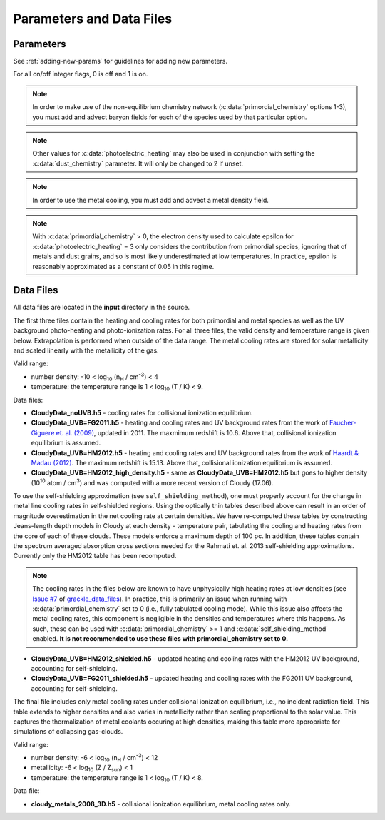 .. _parameters:

Parameters and Data Files
=========================

Parameters
----------

See :ref:`adding-new-params` for guidelines for adding new parameters.

For all on/off integer flags, 0 is off and 1 is on.

.. c:var:: int use_grackle

   Flag to activate the grackle machinery.  Default: 0.

.. c:var:: int with_radiative_cooling

   Flag to include radiative cooling and actually update the thermal
   energy during the chemistry solver.  If off, the chemistry species
   will still be updated.  The most common reason to set this to off
   is to iterate the chemistry network to an equilibrium state.
   Default: 1.

.. c:var:: int primordial_chemistry

   Flag to control which primordial chemistry network is used.
   Default: 0.

   - 0: no chemistry network.  Radiative cooling for primordial
     species is solved by interpolating from lookup tables
     calculated with Cloudy.
   - 1: 6-species atomic H and He.  Active species: H, H\ :sup:`+`,
     He, He\ :sup:`+`, \ :sup:`++`, e\ :sup:`-`.
   - 2: 9-species network including atomic species above and species
     for molecular hydrogen formation.  This network includes
     formation from the H\ :sup:`-` and H\ :sub:`2`\ :sup:`+`
     channels, three-body formation (H+H+H and H+H+H\ :sub:`2`),
     H\ :sub:`2` rotational transitions, chemical heating, and
     collision-induced emission (optional).  Active species: above +
     H\ :sup:`-`, H\ :sub:`2`, H\ :sub:`2`\ :sup:`+`.
   - 3: 12-species network include all above plus HD rotation cooling.
     Active species: above + D, D\ :sup:`+`, HD.

.. note:: In order to make use of the non-equilibrium chemistry
   network (:c:data:`primordial_chemistry` options 1-3), you must add
   and advect baryon fields for each of the species used by that
   particular option.

.. c:var:: int dust_chemistry

   Flag to control additional dust cooling and chemistry processes.
   Default: 0.

   - 0: no dust-related processes included.
   - 1: adds the following processes:

     #. photo-electric heating (sets :c:data:`photoelectric_heating` to 2).
     #. cooling from electron recombination onto dust (equation 9 from
        `Wolfire et al. 1995
        <https://ui.adsabs.harvard.edu/abs/1995ApJ...443..152W/abstract>`__).
        Both the photo-electric heating and recombination cooling are scaled
        by the value of the :c:data:`interstellar_radiation_field`.
     #. H\ :sub:`2`\  formation on dust (sets :c:data:`h2_on_dust` to 1
        if :c:data:`primordial_chemistry` > 1).

   Setting :c:data:`dust_chemistry` greater than 0 requires
   :c:data:`metal_cooling` to be enabled.

.. note:: Other values for :c:data:`photoelectric_heating` may also be used
   in conjunction with setting the :c:data:`dust_chemistry` parameter. It will
   only be changed to 2 if unset.

.. c:var:: int h2_on_dust

   Flag to enable H\ :sub:`2` formation on dust grains, dust cooling, and
   dust-gas heat transfer follow `Omukai (2000)
   <http://adsabs.harvard.edu/abs/2000ApJ...534..809O>`_.  This assumes
   that the dust to gas ratio scales with the metallicity.  Default: 0.

.. c:var:: int metal_cooling

   Flag to enable metal cooling using the Cloudy tables.  If enabled, the
   cooling table to be used must be specified with the
   :c:data:`grackle_data_file` parameter.  Default: 0.

.. note:: In order to use the metal cooling, you must add and advect a
   metal density field.

.. c:var:: int cmb_temperature_floor

   Flag to enable an effective CMB temperature floor.  This is implemented
   by subtracting the value of the cooling rate at T\ :sub:`CMB` from the
   total cooling rate.  Default: 1.

.. c:var:: int UVbackground

   Flag to enable a UV background.  If enabled, the cooling table to be
   used must be specified with the :c:data:`grackle_data_file` parameter.
   Default: 0.

.. c:var:: float UVbackground_redshift_on

   Used in combination with :c:data:`UVbackground_redshift_fullon`,
   :c:data:`UVbackground_redshift_drop`, and
   :c:data:`UVbackground_redshift_off` to set an attenuation factor for the
   photo-heating and photo-ionization rates of the UV background model.
   See the figure below for an illustration its behavior.  If not set,
   this parameter will be set to the highest redshift of the UV background
   data being used.

.. c:var:: float UVbackground_redshift_fullon

   Used in combination with :c:data:`UVbackground_redshift_on`,
   :c:data:`UVbackground_redshift_drop`, and
   :c:data:`UVbackground_redshift_off` to set an attenuation factor for the
   photo-heating and photo-ionization rates of the UV background model.
   See the figure below for an illustration its behavior.  If not set,
   this parameter will be set to the highest redshift of the UV background
   data being used.

.. c:var:: float UVbackground_redshift_drop

   Used in combination with :c:data:`UVbackground_redshift_on`,
   :c:data:`UVbackground_redshift_fullon`, and
   :c:data:`UVbackground_redshift_off` to set an attenuation factor for the
   photo-heating and photo-ionization rates of the UV background model.
   See the figure below for an illustration its behavior.  If not set,
   this parameter will be set to the lowest redshift of the UV background
   data being used.

.. c:var:: float UVbackground_redshift_off

   Used in combination with :c:data:`UVbackground_redshift_on`,
   :c:data:`UVbackground_redshift_fullon`, and
   :c:data:`UVbackground_redshift_drop` to set an attenuation factor for the
   photo-heating and photo-ionization rates of the UV background model.
   See the figure below for an illustration its behavior.  If not set,
   this parameter will be set to the lowest redshift of the UV background
   data being used.

   .. image:: _images/ramp.png
      :width: 300

.. c:var:: char* grackle_data_file

   Path to the data file containing the metal cooling and UV background
   tables.  Default: "".

.. c:var:: int grackle_data_file_options

   This controls how the string passed to the :c:data:`grackle_data_file` parameter is interpretted.
   Allowable values are represented by global constants specified in the header file.
   The primary choices include:

     * :c:macro:`!GR_DFOPT_FULLPATH_NO_CKSUM` indicates that the user wants to use the data file at an arbitrary path specified by :c:data:`grackle_data_file`.
       This is the legacy behavior.
       If no value is specified, we fall back to this choice.

     * :c:macro:`!GR_DFOPT_MANAGED` indicates that the caller wants to use one of the standard datafiles shipped with the current version of grackle and that is managed by the :ref:`data management tool <manage-data-files>`.

       * In this case, :c:data:`grackle_data_file` holds a string that **EXACTLY** matches the name of a standard data file.
         For example, ``"CloudyData_UVB=HM2012.h5"`` is valid but "path/to/CloudyData_UVB=HM2012.h5" is **NOT** valid.

       * Grackle uses the same algorithm as :ref:`the data management tool <manage-data-files>` to infer the path to data file that is explicitly associated with the current version of Grackle (if a different version of Grackle ever ships a different version of the same data file, this will never use that version).

       * For safety reasons, Grackle will always validate the contents of the file; it will compute the checksum and compare it with its internal expectations.
         If the checksums don't match Grackle will report an error.
         The overhead of the checksum calculation is minimal and it only affects initialization of Grackle (i.e. you just pay the cost once)

       * At the moment, this option is most useful when used with pygrackle (since that is currently the only way to invoke :ref:`the data management tool <manage-data-files>`).
         In the near future, we expect this to become easier to use.

       .. note::

          The primary reason we validate the checksum is to protect users from the unlikely scenarios where logical bugs get introduced into the core grackle library or the :ref:`data-management-tool <manage-data-files>`.
          The concern is that a hypothetical bug could cause the logic to silently load the wrong data file (or worse, a partially corrupted datafile) and continue operating with any indication of a problem.

          With that said, we recognize that some parallel filesystems can be very fragile.
          Thus we introduce :c:macro:`!GR_DFOPT_MANAGED_NO_CKSUM`, which is exactly the same as :c:macro:`!GR_DFOPT_MANAGED`, except that the the checksum is not computed and compared against expectations.
          This should **ONLY** be used in a parallel operation where at least 1 of the processed is using the :c:macro:`!GR_DFOPT_MANAGED` choice.
          (If you choose to use :c:macro:`!GR_DFOPT_MANAGED_NO_CKSUM`, be aware that you are giving up all safety checks)


.. c:var:: float Gamma

   The ratio of specific heats for an ideal gas.  A direct calculation
   for the molecular component is used if :c:data:`primordial_chemistry`
   > 1.  Default:  5/3.

.. c:var:: int three_body_rate

   Flag to control which three-body H\ :sub:`2` formation rate is used.

   - 0: `Abel, Bryan & Norman (2002)
     <http://adsabs.harvard.edu/abs/2002Sci...295...93A>`_

   - 1: `Palla, Salpeter & Stahler (1983)
     <http://adsabs.harvard.edu/abs/1983ApJ...271..632P>`_

   - 2: `Cohen & Westberg (1983)
     <http://adsabs.harvard.edu/abs/1983JPCRD..12..531C>`_

   - 3: `Flower & Harris (2007)
     <http://adsabs.harvard.edu/abs/2007MNRAS.377..705F>`_

   - 4: `Glover (2008)
     <http://adsabs.harvard.edu/abs/2008AIPC..990...25G>`_

   - 5: `Forrey (2013)
     <http://adsabs.harvard.edu/abs/2013ApJ...773L..25F>`_.

   The first five options are discussed in `Turk et. al. (2011)
   <http://adsabs.harvard.edu/abs/2011ApJ...726...55T>`_.  Default: 0.

.. c:var:: int cie_cooling

   Flag to enable H\ :sub:`2` collision-induced emission cooling from
   `Ripamonti & Abel (2004)
   <http://adsabs.harvard.edu/abs/2004MNRAS.348.1019R>`_.  Default: 0.

.. c:var:: int h2_optical_depth_approximation

   Flag to enable H\ :sub:`2` cooling attenuation from `Ripamonti &
   Abel (2004) <http://adsabs.harvard.edu/abs/2004MNRAS.348.1019R>`_.
   Default: 0.

.. c:var:: int photoelectric_heating

   Flag to enable photo-electric heating from irradiated dust grains.
   Default: 0.

   - 0: no photo-electric heating.
   - 1: a spatially uniform heating term from `Tasker & Bryan (2008)
     <http://adsabs.harvard.edu/abs/2008ApJ...673..810T>`__. The exact
     heating rate used must be specified with the
     :c:data:`photoelectric_heating_rate` parameter. For temperatures
     above 20,000 K, the photo-electric heating rate is set to 0.
   - 2: similar to option 1, except the heating rate is calculated
     using equation 1 of `Wolfire et al. (1995)
     <https://ui.adsabs.harvard.edu/abs/1995ApJ...443..152W/abstract>`__
     and the user must supply the intensity of the interstellar radiation
     field with the :c:data:`interstellar_radiation_field` parameter. The
     value of epsilon is taken as a constant equal to 0.05 for gas below
     20,000 K and 0 otherwise.
   - 3: similar to option 1, except the value of epsilon is calculated
     directly from equation 2 of `Wolfire et al. (1995)
     <https://ui.adsabs.harvard.edu/abs/1995ApJ...443..152W/abstract>`__.

.. c:var:: int dust_recombination_cooling

   Flag to enable recombination cooling onto dust grains using 
   equation 9 of `Wolfire et al. (1995) 
   <https://ui.adsabs.harvard.edu/abs/1995ApJ...443..152W/abstract>`__
   rescaled by the local dust-to-gas ratio. This option is automatically 
   set by :c:data:`h2_on_dust` > 0 or :c:data:`dust_chemistry` > 0.
   Default: 0.

.. note:: With :c:data:`primordial_chemistry` > 0, the electron density
   used to calculate epsilon for :c:data:`photoelectric_heating` = 3
   only considers the contribution from primordial species, ignoring that
   of metals and dust grains, and so is most likely underestimated at low
   temperatures. In practice, epsilon is reasonably approximated as a
   constant of 0.05 in this regime.

.. c:var:: int photoelectric_heating_rate

   If :c:data:`photoelectric_heating` is enabled, the heating rate in
   units of (erg cm\ :sup:`-3` s\ :sup:`-1`) n\ :sup:`-1`\, where n is
   the total hydrogen number density. In other words, this is the
   volumetric heating rate at a hydrogen number density of 
   n = 1 cm\ :sup:`-3`\. Default: 8.5e-26.

.. c:var:: int use_isrf_field

   Flag to provide the strength of the interstellar radiation field
   as a field array using the :c:data:`isrf_habing` pointer. If set
   to 0, then the interstellar radiation field strength will be a
   constant set by :c:data:`interstellar_radiation_field`.

.. c:var:: float interstellar_radiation_field

   The strength of the interstellar radiation field in `Habing
   <https://ui.adsabs.harvard.edu/abs/1968BAN....19..421H/abstract>`__
   units. A value of 1 corresponds to a mean intensity of 1.6x10\ :sup:`-3`
   erg s\ :sup:`-1` cm\ :sup:`-2`. This value is used to compute the
   dust photo-electric heating (if :c:data:`photoelectric_heating` > 1),
   recombination cooling (if :c:data:`dust_chemistry` > 0), and heating of
   the dust grains for the calculation of the dust temperature.
   Default: 1.7.

.. c:var:: int CaseBRecombination

   Flag to use the Case B recombination rates (and associated cooling
   rates) for H\ :sup:`+`, He\ :sup:`+`, and He\ :sup:`++` instead of
   the Case A rates. Set to 1 for Case B and 0 for Case A. The Case A
   rates include recombinations directly to the ground state (which
   would result in emission of an ionizing photon) as well as
   recombinations to excited states (which eventually reach the ground
   state through lower energy transitions). The Case B rates exclude
   recombinations directly to the ground state under the assumption
   that the ionizing photon is reabsorbed. Hence, the Case B rates are
   slightly lower than the Case A rates.
   Default: 0.

.. c:var:: int Compton_xray_heating

   Flag to enable Compton heating from an X-ray background following
   `Madau & Efstathiou (1999)
   <http://adsabs.harvard.edu/abs/1999ApJ...517L...9M>`_.  Default: 0.

.. c:var:: float LWbackground_intensity

   Intensity of a constant Lyman-Werner H\ :sub:`2` photo-dissociating
   radiation field in units of 10\ :sup:`-21` erg s\ :sup:`-1` cm\
   :sup:`-2` Hz\ :sup:`-1` sr\ :sup:`-1`.  Default: 0.

.. c:var:: int LWbackground_sawtooth_suppression

   Flag to enable suppression of Lyman-Werner flux due to Lyman-series
   absorption (giving a sawtooth pattern), taken from `Haiman & Abel,
   & Rees (2000) <http://adsabs.harvard.edu/abs/2000ApJ...534...11H>`_.
   Default: 0.

.. c:var:: float HydrogenFractionByMass

   The fraction by mass of Hydrogen in the metal-free portion of the
   gas (i.e., just the H and He). In the non-equilibrium solver, this is
   used to ensure consistency in the densities of the individual species.
   In tabulated mode, this is used to calculate the H number density from
   the total gas density, which is a parameter of the heating/cooling tables.
   When using the non-equilibrium solver, a sensible default is 0.76.
   However, the tables for tabulated mode were created assuming
   n\ :sub:`He`/n\ :sub:`H` = 0.1, which corresponds to an H mass fraction of
   about 0.716.

   The default value stored in this variable is a negative value that denotes the value is unset.
   If the user doesn't modify the value, the value is overwritten with a value of about 0.716 in tabulated mode and a value of 0.76 in non-equilibrium mode.
   While users are allowed to set arbitrary values for the non-equilibrium solver, tabulated mode reports an error if the user initializes this to a value that does not exactly match the default.

.. c:var:: float DeuteriumToHydrogenRatio

   The ratio by mass of Deuterium to Hydrogen. Default: 6.8e-5 (the value
   from `Burles & Tytler (1998)
   <https://ui.adsabs.harvard.edu/abs/1998ApJ...507..732B/abstract>`_
   multiplied by 2 for the mass of Deuterium).

.. c:var:: float SolarMetalFractionByMass

   The fraction of total gas mass in metals for a solar composition.
   Default: 0.01295 (consistent with the default abundances in the Cloudy code).

.. c:var:: float local_dust_to_gas_ratio

   The ratio of total dust mass to gas mass in the local Universe.
   Default: 0.009387 (from `Pollack et al. 1994
   <https://ui.adsabs.harvard.edu/abs/1994ApJ...421..615P/abstract>`_).

.. c:var:: int use_dust_density_field

   Flag to provide the dust density as a field using the :c:data:`dust_density`
   pointer in the :c:type:`grackle_field_data` struct. If set to 0, the dust
   density takes the value of :c:data:`local_dust_to_gas_ratio` multiplied
   by the metallicity. Default: 0.

.. c:var:: int use_volumetric_heating_rate

   Flag to signal that an array of volumetric heating rates is being
   provided in the :c:data:`volumetric_heating_rate` field of the
   :c:data:`grackle_field_data` struct.  Default: 0.

.. c:var:: int use_specific_heating_rate

   Flag to signal that an array of specific heating rates is being
   provided in the :c:data:`specific_heating_rate` field of the
   :c:data:`grackle_field_data` struct.  Default: 0.

.. c:var:: int use_temperature_floor

   Flag to enable the use of either a scalar value or field array providing
   a temperature floor. When set to 1, a single temperature floor
   value should then be set using
   :c:data:`temperature_floor_scalar`. When set to 2, temperature
   floor values for each computational element should be set with the
   :c:data:`temperature_floor` array pointer. When enabled, no
   chemistry or cooling calculations will be performed on an element
   with a temperature at or below the specified value. Default: 0.

.. c:var:: double temperature_floor_scalar

   The value of the temperature floor to use for all computational
   elements. This is used when :c:data:`use_temperature_floor` is set
   to 1.

.. c:var:: int use_radiative_transfer

   Flag to signal that arrays of ionization and heating rates from
   radiative transfer solutions are being provided. Only
   available if :c:data:`primordial_chemistry` is greater than 0. HI, HeI,
   and HeII ionization arrays are provided in :c:data:`RT_HI_ionization_rate`,
   :c:data:`RT_HeI_ionization_rate`, and :c:data:`RT_HeII_ionization_rate`
   fields, respectively, of the :c:data:`grackle_field_data` struct.
   Associated heating rate is provided in the :c:data:`RT_heating_rate`
   field, and H\ :sub:`2` photodissociation rate can also be provided in the
   :c:data:`RT_H2_dissociation_rate` field when
   :c:data:`primordial_chemistry` is set to either 2 or 3. Default: 0.

.. c:var:: int radiative_transfer_coupled_rate_solver

   When used with :c:data:`use_radiative_transfer` set to 1, this flag
   makes it possible to solve the chemistry and cooling of the
   computational elements for which the radiation field is non-zero
   separately from those with no incident radiation. This allows radiation
   transfer calculations to be performed on a smaller timestep than the
   global timestep. The parameter,
   :c:data:`radiative_transfer_intermediate_step`, is then used to toggle
   between updating the cells/particles receiving radiative input and those
   that are not. Default: 0.

.. c:var:: int radiative_transfer_intermediate_step

   Used in conjunction with :c:data:`radiative_transfer_coupled_rate_solver`
   set to 1, setting this parameter to 1 tells the solver to only update
   cells/particles where the radiation field is non-zero. Setting this
   to 0 updates only those elements with no incident radiation. When
   :c:data:`radiative_transfer_coupled_rate_solver` is set to 0, changing
   this parameter will have no effect. Default: 0.

.. c:var:: int radiative_transfer_hydrogen_only

   Flag to only use hydrogen ionization and heating rates from the 
   radiative transfer solutions. Default: 0.

.. c:var:: int H2_self_shielding

   Switch to enable approximate H\ :sub:`2`\  self-shielding from both the UV
   background dissociation rate and the H\ :sub:`2`\  dissociation rate
   given by :c:data:`RT_H2_dissociation_rate` (if present).  Three options
   exist for the length scale used in calculating the H\ :sub:`2`\  column
   density. Default: 0.

   - 1: Use a Sobolev-like, spherically averaged method from
     `Wolcott-Green \& Haiman (2019)
     <https://ui.adsabs.harvard.edu/abs/2019MNRAS.484.2467W/>`__. Prior to
     Grackle version 3.2, this option used the method of `Wolcott-Green et. al.
     (2011) <https://ui.adsabs.harvard.edu/abs/2011MNRAS.418..838W/>`__.
     This option is only valid for Cartesian grid codes in 3D.
   - 2: Supply an array of lengths using the :c:data:`H2_self_shielding_length`
     field.
   - 3: Use the local Jeans length.

.. c:var:: int H2_custom_shielding

   Flag to enable the user to provide an additional field which acts as 
   an additional attenuation factor for both the UV background dissociation 
   rate and the H\ :sub:`2`\  dissociation rate given by 
   :c:data:`RT_H2_dissociation_rate` (if present), that is separate from the 
   :c:data:`H2_self_shielding` attenuation factor. 
   The factor, which is intended to be unspecific can e.g. be used in order 
   to include grain size dependent dust extinction or any other user-specific 
   source of attenuation.
   Default: 0.

.. c:var:: int self_shielding_method

   Switch to enable approximate self-shielding from the UV background.
   All three of the below methods incorporate Eq. 13 and 14 from 
   `Rahmati et. al. 2013 <http://adsabs.harvard.edu/abs/2013MNRAS.430.2427R>`_.
   These equations involve using the spectrum averaged photoabsorption cross
   for the given species (HI or HeI). These redshift dependent values are
   pre-computed for the HM2012 and FG2011 UV backgrounds and included in
   their respective cooling data tables. Default: 0

   Care is advised in using any of these methods. The default behavior is to
   apply no self-shielding, but this is not necessarily the proper assumption,
   depending on the use case. If the user desires to turn on self-shielding,
   we strongly advise using option 3. All options include HI self-shielding, and
   vary only in treatment of HeI and HeII. In options 2 and 3, we approximately
   account for HeI self-shielding by applying the Rahmati et. al. 2013 relations,
   which are only strictly valid for HI, to HeI under the assumption that it behaves 
   similarly to HI. None of these options are completely correct in practice,
   but option 3 has produced the most reasonable results
   in test simulations. Repeating the analysis of Rahmati et. al. 2013 to
   directly parameterize HeI and HeII self-shielding behavior would be a valuable
   avenue of future research in developing a more complete self-shielding model.
   Each self-shielding option is described below.

   - 0: No self shielding. Elements are optically thin to the UV background.
   - 1: Not Recommended. Approximate self-shielding in HI only. 
        HeI and HeII are left as optically thin.
   - 2: Approximate self-shielding in both HI and HeI. HeII remains
        optically thin.
   - 3: Approximate self-shielding in both HI and HeI, but ignoring
        HeII ionization and heating from the UV background entirely
        (HeII ionization and heating rates are set to zero). 

   These methods only work in conjunction with using updated Cloudy
   cooling tables, denoted with "_shielding". These tables properly account
   for the decrease in metal line cooling rates in self-shielded regions,
   which can be significant. 

   For consistency, when ``primordial_chemistry > 2``, the self-shielding
   attenutation factors calculated for HI and HeI are applied to the 
   H\ :sub:`2` ionization (15.4 eV) and H\ :sub:`2`\ :sup:`+` dissociation
   rates (30 eV) respectively. These reaction rates are distinct from the
   H\ :sub:`2` self-shielding computed using the ``H2_self_shielding``
   flag.

.. c:var:: int h2_charge_exchange_rate

   Flag which selects the formula used for calculating the ``k11`` rate 
   coefficient. Default: 1.

   - 1: Equation 4 from `Savin et. al., 2004 <https://arxiv.org/abs/astro-ph/0404288>`_.
   - 2: Table 3, Equation 11 from `Abel et. al., 1996 <https://arxiv.org/abs/astro-ph/9608040>`_.

.. c:var:: int h2_dust_rate

   Flag which selects the formula used for calculating the ``h2dust`` rate
   coefficient. Default: 1.

   - 1: Table 1, Equation 23 from `Omukai, 2000 <https://arxiv.org/abs/astro-ph/0003212>`_.
   - 2: Equation 3.8 from `Hollenbach & McKee, 1979 <https://ui.adsabs.harvard.edu/abs/1979ApJS...41..555H/abstract>`_.

.. c:var:: int h2_h_cooling_rate

   Flag which selects the formula for calculating the ``GAHI`` rate coefficient.
   Default: 1.

   - 1: Equation based on `Lique, 2015 <https://academic.oup.com/mnras/article/453/1/810/1752438>`_. 
   - 2: Equation 40 with fitting coefficients found in Table 8, from `Glover & Abel, 2008 <https://arxiv.org/abs/0803.1768>`_.

   Notes on setting 1:
      This fit is accurate to within ~5% over the temperature range 100 < T < 5000 K. Lique (2015)
      doesn't present data above 5000 K, so at higher temperatures the rate has been calculated
      assuming that the de-excitation rate coefficients have the same values that they have at 5000 K.
      Lique also doesn't give rates for T < 100 K, but since we don't expect H2 cooling to be important
      there, it should be OK to just set the rate to zero.

.. c:var:: int collisional_excitation_rates

   On/off flag to toggle calculation of rate coefficients corresponding to collisional excitations 
   (``ceHI``, ``ceHeI`` and ``ceHeII``). Default: 1

.. c:var:: int collisional_ionisation_rates

   On/off flag to toggle calculation of rate coefficients corresponding to collisional ionisations 
   (``ciHeIS``, ``ciHI``, ``ciHeI`` and ``ciHeII``). Default: 1

.. c:var:: int recombination_cooling_rates

   On/off flag to toggle calculation of rate coefficients corresponding to recombination cooling 
   (``reHII``, ``reHeII1``, ``reHeII2`` and ``reHeIII``). Default: 1

.. c:var:: int bremsstrahlung_cooling_rates

   On/off flag to toggle calculation of rate coefficients corresponding to bremsstrahlung cooling 
   (``brem``). Default: 1

.. c:var:: int max_iterations

   The maximum subcycle iterations allowed when evolving the chemistry
   network and internal energy in :c:func:`solve_chemistry`. The
   default of 10000 should be sufficient in most situations. However,
   certain physical conditions, such as dense gas that has been
   photo-ionized, can lead to extremely short timesteps. In cases like
   this, increasing the iteration limit by a factor of 10 or more is
   enough to work through difficult conditions. For other situations
   which are currently not well understood, this will not help. If you
   encounter a situation where the iteration limit continues to be
   exceeded for extremely high values, please report it. The behavior
   of the code when the iteration limit is exceeded is controled by
   the :c:data:`exit_after_iterations_exceeded` parameter. Default:
   10000.

.. c:var:: int exit_after_iterations_exceeded

   Flag controlling the behavior when the maximum subcycle iterations
   (set by :c:data:`max_iterations`) is exceeded in
   :c:func:`solve_chemistry`. If set to 1, an error message will be
   printed and the function will immediately exit with a return value
   of 0, indicating failure. If set to 0, the message will be
   produced and there will be no further integration, but the function
   will proceed to a clean exit such that the simulation can be
   continued. Default: 0.

.. c:var:: int omp_nthreads

   Sets the number of OpenMP threads.  If not set, this will be set to
   the maximum number of threads possible, as determined by the system
   or as configured by setting the ``OMP_NUM_THREADS`` environment
   variable.  Note, Grackle must be compiled with OpenMP support
   enabled.  See :ref:`openmp`.

Data Files
----------

All data files are located in the **input** directory in the source.

The first three files contain the heating and cooling rates for both
primordial and metal species as well as the UV background photo-heating
and photo-ionization rates.  For all three files, the valid density and
temperature range is given below.  Extrapolation is performed when
outside of the data range.  The metal cooling rates are stored for
solar metallicity and scaled linearly with the metallicity of the gas.

Valid range:

- number density: -10 < log\ :sub:`10` (n\ :sub:`H` / cm\ :sup:`-3`) < 4

- temperature: the temperature range is 1 < log\ :sub:`10` (T / K) < 9.

Data files:

- **CloudyData_noUVB.h5** - cooling rates for collisional ionization
  equilibrium.

- **CloudyData_UVB=FG2011.h5** - heating and cooling rates and UV
  background rates from the work of `Faucher-Giguere et. al. (2009)
  <http://adsabs.harvard.edu/abs/2009ApJ...703.1416F>`_, updated in 2011.
  The maxmimum redshift is 10.6.  Above that, collisional ionization
  equilibrium is assumed.

- **CloudyData_UVB=HM2012.h5** - heating and cooling rates and UV
  background rates from the work of `Haardt & Madau (2012)
  <http://adsabs.harvard.edu/abs/2012ApJ...746..125H>`_.  The maximum
  redshift is 15.13.  Above that, collisional ionization equilibrium is
  assumed.

- **CloudyData_UVB=HM2012_high_density.h5** - same as
  **CloudyData_UVB=HM2012.h5** but goes to higher density (10\ :sup:`10`
  atom / cm\ :sup:`3`) and was computed with a more recent version of
  Cloudy (17.06).

To use the self-shielding approximation (see ``self_shielding_method``),
one must properly account for the change in metal line cooling rates in
self-shielded regions. Using the optically thin tables described above can
result in an order of magnitude overestimation in the net cooling rate at
certain densities. We have re-computed these tables by constructing
Jeans-length depth models in Cloudy at each density - temperature pair, 
tabulating the cooling and heating rates from the core of each of these
clouds. These models enforce a maximum depth of 100 pc.
In addition, these tables contain the spectrum averaged absorption
cross sections needed for the Rahmati et. al. 2013 self-shielding 
approximations. Currently only the HM2012 table has been recomputed. 

.. note::
   The cooling rates in the files below are known to have unphysically
   high heating rates at low densities (see `Issue #7
   <https://github.com/grackle-project/grackle_data_files/issues/7>`__
   of `grackle_data_files
   <https://github.com/grackle-project/grackle_data_files>`__). In
   practice, this is primarily an issue when running with
   :c:data:`primordial_chemistry` set to 0 (i.e., fully tabulated
   cooling mode). While this issue also affects the metal cooling
   rates, this component is negligible in the densities and
   temperatures where this happens. As such, these can be used with
   :c:data:`primordial_chemistry` >= 1 and
   :c:data:`self_shielding_method` enabled. **It is not recommended to
   use these files with primordial_chemistry set to 0.**

- **CloudyData_UVB=HM2012_shielded.h5** - updated heating and cooling
  rates with the HM2012 UV background, accounting for self-shielding.

- **CloudyData_UVB=FG2011_shielded.h5** - updated heating and cooling
  rates with the FG2011 UV background, accounting for self-shielding.

The final file includes only metal cooling rates under collisional
ionization equilibrium, i.e., no incident radiation field.  This table
extends to higher densities and also varies in metallicity rather than
scaling proportional to the solar value.  This captures the
thermalization of metal coolants occuring at high densities, making this
table more appropriate for simulations of collapsing gas-clouds.

Valid range:

- number density: -6 < log\ :sub:`10` (n\ :sub:`H` / cm\ :sup:`-3`) < 12

- metallicity: -6 < log\ :sub:`10` (Z / Z\ :sub:`sun`) < 1

- temperature: the temperature range is 1 < log\ :sub:`10` (T / K) < 8.

Data file:

- **cloudy_metals_2008_3D.h5** - collisional ionization equilibrium,
  metal cooling rates only.
